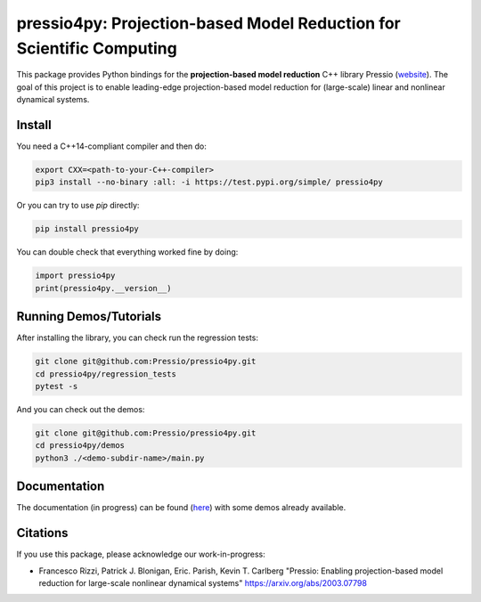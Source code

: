 pressio4py: Projection-based Model Reduction for Scientific Computing
=====================================================================

This package provides Python bindings for the
**projection-based model reduction** C++ library Pressio (website_).
The goal of this project is to enable leading-edge projection-based model
reduction for (large-scale) linear and nonlinear dynamical systems.

.. _website: https://pressio.github.io/pressio/html/index.html


Install
-------

You need a C++14-compliant compiler and then do:

.. code-block:: bash

  export CXX=<path-to-your-C++-compiler>
  pip3 install --no-binary :all: -i https://test.pypi.org/simple/ pressio4py


Or you can try to use `pip` directly:

.. code-block:: bash

  pip install pressio4py



You can double check that everything worked fine by doing:

.. code-block:: python

  import pressio4py
  print(pressio4py.__version__)



Running Demos/Tutorials
-----------------------

After installing the library, you can check run the regression tests:

.. code-block:: bash

  git clone git@github.com:Pressio/pressio4py.git
  cd pressio4py/regression_tests
  pytest -s


And you can check out the demos:

.. code-block:: bash

  git clone git@github.com:Pressio/pressio4py.git
  cd pressio4py/demos
  python3 ./<demo-subdir-name>/main.py


Documentation
-------------

The documentation (in progress) can be found (here_) with some demos already available.

.. _here: https://pressio.github.io/pressio4py/html/index.html


Citations
---------

If you use this package, please acknowledge our work-in-progress:

* Francesco Rizzi, Patrick J. Blonigan, Eric. Parish, Kevin T. Carlberg
  "Pressio: Enabling projection-based model reduction for large-scale nonlinear dynamical systems"
  https://arxiv.org/abs/2003.07798
